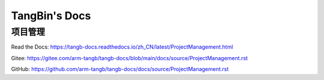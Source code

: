 
TangBin's Docs
=======================================

项目管理
---------------------------------------

Read the Docs: https://tangb-docs.readthedocs.io/zh_CN/latest/ProjectManagement.html

Gitee: https://gitee.com/arm-tangb/tangb-docs/blob/main/docs/source/ProjectManagement.rst

GitHub: https://github.com/arm-tangb/tangb-docs/docs/source/ProjectManagement.rst
